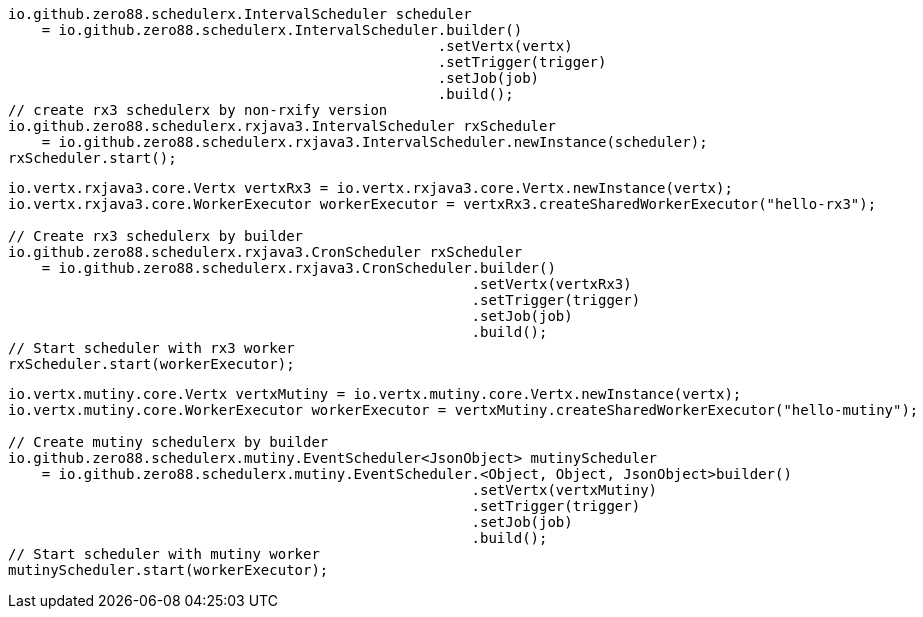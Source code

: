 // tag::rx3[]
[source,java,subs="attributes,verbatim"]
----
io.github.zero88.schedulerx.IntervalScheduler scheduler
    = io.github.zero88.schedulerx.IntervalScheduler.builder()
                                                   .setVertx(vertx)
                                                   .setTrigger(trigger)
                                                   .setJob(job)
                                                   .build();
// create rx3 schedulerx by non-rxify version
io.github.zero88.schedulerx.rxjava3.IntervalScheduler rxScheduler
    = io.github.zero88.schedulerx.rxjava3.IntervalScheduler.newInstance(scheduler);
rxScheduler.start();
----
// end::rx3[]
// tag::rx3Builder[]
[source,java,subs="attributes,verbatim"]
----
io.vertx.rxjava3.core.Vertx vertxRx3 = io.vertx.rxjava3.core.Vertx.newInstance(vertx);
io.vertx.rxjava3.core.WorkerExecutor workerExecutor = vertxRx3.createSharedWorkerExecutor("hello-rx3");

// Create rx3 schedulerx by builder
io.github.zero88.schedulerx.rxjava3.CronScheduler rxScheduler
    = io.github.zero88.schedulerx.rxjava3.CronScheduler.builder()
                                                       .setVertx(vertxRx3)
                                                       .setTrigger(trigger)
                                                       .setJob(job)
                                                       .build();
// Start scheduler with rx3 worker
rxScheduler.start(workerExecutor);
----
// end::rx3Builder[]
// tag::mutinyBuilder[]
[source,java,subs="attributes,verbatim"]
----
io.vertx.mutiny.core.Vertx vertxMutiny = io.vertx.mutiny.core.Vertx.newInstance(vertx);
io.vertx.mutiny.core.WorkerExecutor workerExecutor = vertxMutiny.createSharedWorkerExecutor("hello-mutiny");

// Create mutiny schedulerx by builder
io.github.zero88.schedulerx.mutiny.EventScheduler<JsonObject> mutinyScheduler
    = io.github.zero88.schedulerx.mutiny.EventScheduler.<Object, Object, JsonObject>builder()
                                                       .setVertx(vertxMutiny)
                                                       .setTrigger(trigger)
                                                       .setJob(job)
                                                       .build();
// Start scheduler with mutiny worker
mutinyScheduler.start(workerExecutor);
----
// end::mutinyBuilder[]